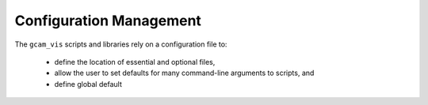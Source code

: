 Configuration Management
========================

The ``gcam_vis`` scripts and libraries rely on a configuration file to:

    *   define the location of essential and optional files,
    *   allow the user to set defaults for many command-line arguments to scripts, and
    *   define global default